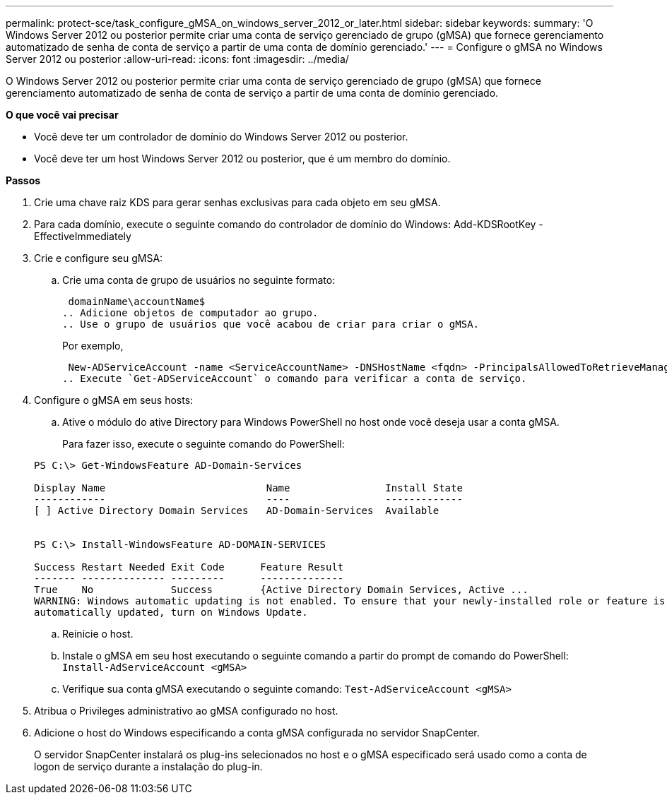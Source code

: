 ---
permalink: protect-sce/task_configure_gMSA_on_windows_server_2012_or_later.html 
sidebar: sidebar 
keywords:  
summary: 'O Windows Server 2012 ou posterior permite criar uma conta de serviço gerenciado de grupo (gMSA) que fornece gerenciamento automatizado de senha de conta de serviço a partir de uma conta de domínio gerenciado.' 
---
= Configure o gMSA no Windows Server 2012 ou posterior
:allow-uri-read: 
:icons: font
:imagesdir: ../media/


[role="lead"]
O Windows Server 2012 ou posterior permite criar uma conta de serviço gerenciado de grupo (gMSA) que fornece gerenciamento automatizado de senha de conta de serviço a partir de uma conta de domínio gerenciado.

*O que você vai precisar*

* Você deve ter um controlador de domínio do Windows Server 2012 ou posterior.
* Você deve ter um host Windows Server 2012 ou posterior, que é um membro do domínio.


*Passos*

. Crie uma chave raiz KDS para gerar senhas exclusivas para cada objeto em seu gMSA.
. Para cada domínio, execute o seguinte comando do controlador de domínio do Windows: Add-KDSRootKey -EffectiveImmediately
. Crie e configure seu gMSA:
+
.. Crie uma conta de grupo de usuários no seguinte formato:
+
 domainName\accountName$
.. Adicione objetos de computador ao grupo.
.. Use o grupo de usuários que você acabou de criar para criar o gMSA.
+
Por exemplo,

+
 New-ADServiceAccount -name <ServiceAccountName> -DNSHostName <fqdn> -PrincipalsAllowedToRetrieveManagedPassword <group> -ServicePrincipalNames <SPN1,SPN2,…>
.. Execute `Get-ADServiceAccount` o comando para verificar a conta de serviço.


. Configure o gMSA em seus hosts:
+
.. Ative o módulo do ative Directory para Windows PowerShell no host onde você deseja usar a conta gMSA.
+
Para fazer isso, execute o seguinte comando do PowerShell:

+
[listing]
----
PS C:\> Get-WindowsFeature AD-Domain-Services

Display Name                           Name                Install State
------------                           ----                -------------
[ ] Active Directory Domain Services   AD-Domain-Services  Available


PS C:\> Install-WindowsFeature AD-DOMAIN-SERVICES

Success Restart Needed Exit Code      Feature Result
------- -------------- ---------      --------------
True    No             Success        {Active Directory Domain Services, Active ...
WARNING: Windows automatic updating is not enabled. To ensure that your newly-installed role or feature is
automatically updated, turn on Windows Update.
----
.. Reinicie o host.
.. Instale o gMSA em seu host executando o seguinte comando a partir do prompt de comando do PowerShell: `Install-AdServiceAccount <gMSA>`
.. Verifique sua conta gMSA executando o seguinte comando: `Test-AdServiceAccount <gMSA>`


. Atribua o Privileges administrativo ao gMSA configurado no host.
. Adicione o host do Windows especificando a conta gMSA configurada no servidor SnapCenter.
+
O servidor SnapCenter instalará os plug-ins selecionados no host e o gMSA especificado será usado como a conta de logon de serviço durante a instalação do plug-in.


